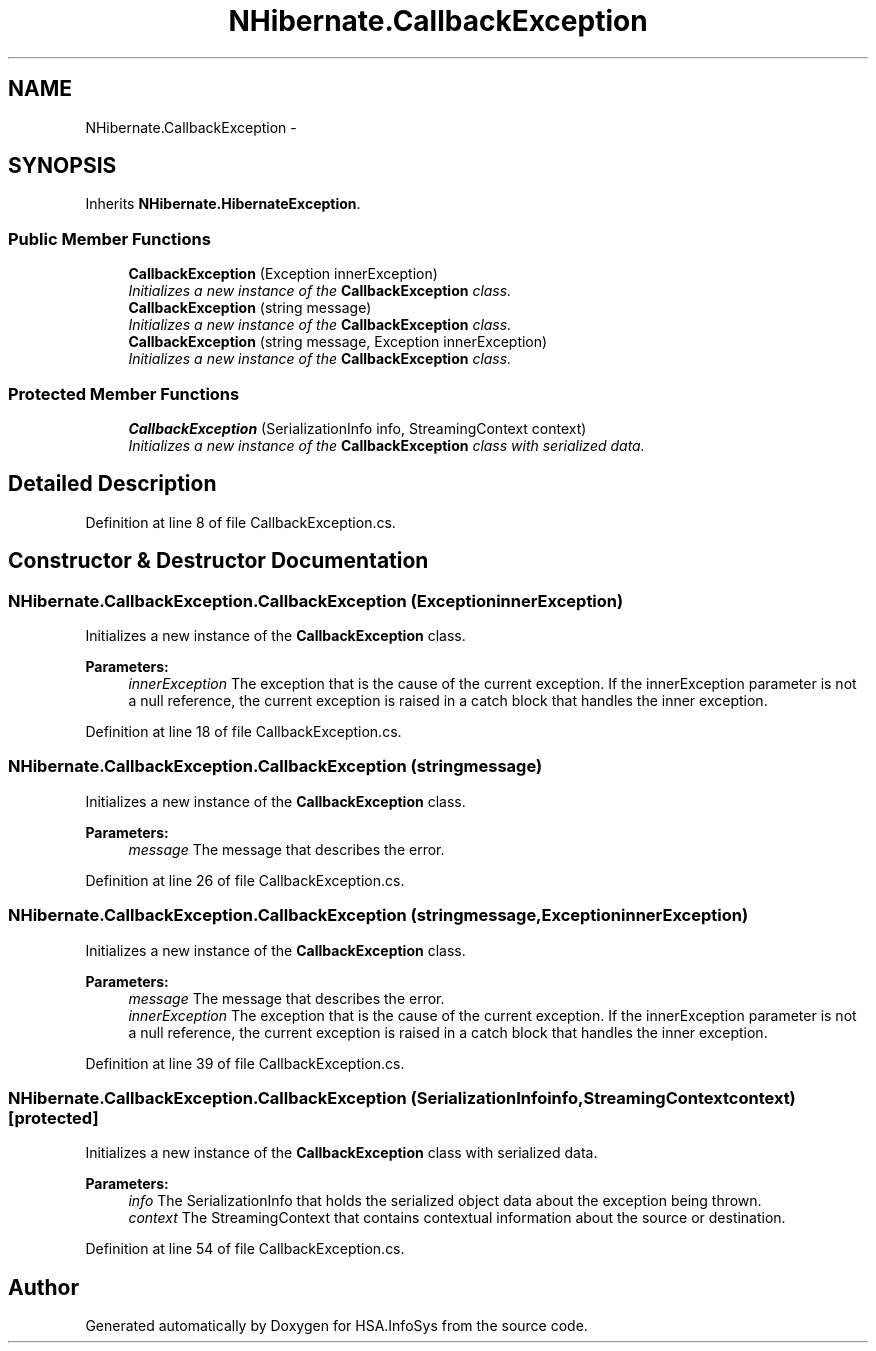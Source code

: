.TH "NHibernate.CallbackException" 3 "Fri Jul 5 2013" "Version 1.0" "HSA.InfoSys" \" -*- nroff -*-
.ad l
.nh
.SH NAME
NHibernate.CallbackException \- 
.PP
 

.SH SYNOPSIS
.br
.PP
.PP
Inherits \fBNHibernate\&.HibernateException\fP\&.
.SS "Public Member Functions"

.in +1c
.ti -1c
.RI "\fBCallbackException\fP (Exception innerException)"
.br
.RI "\fIInitializes a new instance of the \fBCallbackException\fP class\&. \fP"
.ti -1c
.RI "\fBCallbackException\fP (string message)"
.br
.RI "\fIInitializes a new instance of the \fBCallbackException\fP class\&. \fP"
.ti -1c
.RI "\fBCallbackException\fP (string message, Exception innerException)"
.br
.RI "\fIInitializes a new instance of the \fBCallbackException\fP class\&. \fP"
.in -1c
.SS "Protected Member Functions"

.in +1c
.ti -1c
.RI "\fBCallbackException\fP (SerializationInfo info, StreamingContext context)"
.br
.RI "\fIInitializes a new instance of the \fBCallbackException\fP class with serialized data\&. \fP"
.in -1c
.SH "Detailed Description"
.PP 



.PP
Definition at line 8 of file CallbackException\&.cs\&.
.SH "Constructor & Destructor Documentation"
.PP 
.SS "NHibernate\&.CallbackException\&.CallbackException (ExceptioninnerException)"

.PP
Initializes a new instance of the \fBCallbackException\fP class\&. 
.PP
\fBParameters:\fP
.RS 4
\fIinnerException\fP The exception that is the cause of the current exception\&. If the innerException parameter is not a null reference, the current exception is raised in a catch block that handles the inner exception\&. 
.RE
.PP

.PP
Definition at line 18 of file CallbackException\&.cs\&.
.SS "NHibernate\&.CallbackException\&.CallbackException (stringmessage)"

.PP
Initializes a new instance of the \fBCallbackException\fP class\&. 
.PP
\fBParameters:\fP
.RS 4
\fImessage\fP The message that describes the error\&. 
.RE
.PP

.PP
Definition at line 26 of file CallbackException\&.cs\&.
.SS "NHibernate\&.CallbackException\&.CallbackException (stringmessage, ExceptioninnerException)"

.PP
Initializes a new instance of the \fBCallbackException\fP class\&. 
.PP
\fBParameters:\fP
.RS 4
\fImessage\fP The message that describes the error\&. 
.br
\fIinnerException\fP The exception that is the cause of the current exception\&. If the innerException parameter is not a null reference, the current exception is raised in a catch block that handles the inner exception\&. 
.RE
.PP

.PP
Definition at line 39 of file CallbackException\&.cs\&.
.SS "NHibernate\&.CallbackException\&.CallbackException (SerializationInfoinfo, StreamingContextcontext)\fC [protected]\fP"

.PP
Initializes a new instance of the \fBCallbackException\fP class with serialized data\&. 
.PP
\fBParameters:\fP
.RS 4
\fIinfo\fP The SerializationInfo that holds the serialized object data about the exception being thrown\&. 
.br
\fIcontext\fP The StreamingContext that contains contextual information about the source or destination\&. 
.RE
.PP

.PP
Definition at line 54 of file CallbackException\&.cs\&.

.SH "Author"
.PP 
Generated automatically by Doxygen for HSA\&.InfoSys from the source code\&.

